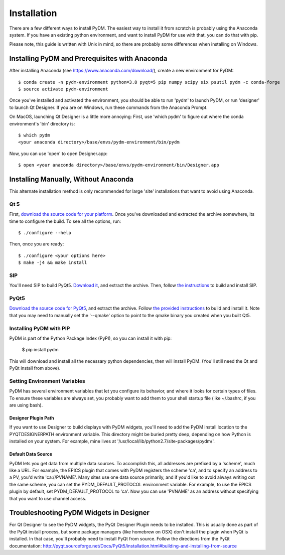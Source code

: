 =========================
Installation
=========================

There are a few different ways to install PyDM.  The easiest way to install it
from scratch is probably using the Anaconda system.  If you have an existing
python environment, and want to install PyDM for use with that, you can do that
with pip.

Please note, this guide is written with Unix in mind, so there are probably some differences when installing on Windows.

Installing PyDM and Prerequisites with Anaconda
^^^^^^^^^^^^^^^^^^^^^^^^^^^^^^^^^^^^^^^^^^^^^^^

After installing Anaconda (see https://www.anaconda.com/download/), create a new
environment for PyDM::
  
  $ conda create -n pydm-environment python=3.8 pyqt=5 pip numpy scipy six psutil pydm -c conda-forge
  $ source activate pydm-environment
  
Once you've installed and activated the environment, you should be able to run 'pydm' to launch PyDM, or run 'designer' to launch Qt Designer.  If you are on Windows, run these commands from the Anaconda Prompt.

On MacOS, launching Qt Designer is a little more annoying:
First, use 'which pydm' to figure out where the conda environment's 'bin' directory is::

  $ which pydm
  <your anaconda directory>/base/envs/pydm-environment/bin/pydm

Now, you can use 'open' to open Designer.app::

  $ open <your anaconda directory>/base/envs/pydm-environment/bin/Designer.app

Installing Manually, Without Anaconda
^^^^^^^^^^^^^^^^^^^^^^^^^^^^^^^^^^^^^
This alternate installation method is only recommended for large 'site' installations that want to avoid using Anaconda.

Qt 5
++++
First, `download the source code for your platform <https://www1.qt.io/download-open-source/#section-5>`_.
Once you've downloaded and extracted the archive somewhere, its time to configure the build.
To see all the options, run::

  $ ./configure --help

Then, once you are ready::

  $ ./configure <your options here>
  $ make -j4 && make install

SIP
+++
You'll need SIP to build PyQt5.  `Download it <https://www.riverbankcomputing.com/software/sip/download>`_,
and extract the archive.  Then, follow `the instructions <http://pyqt.sourceforge.net/Docs/sip4/installation.html>`_
to build and install SIP.

PyQt5
+++++
`Download the source code for PyQt5 <https://riverbankcomputing.com/software/pyqt/download5>`_,
and extract the archive.  Follow `the provided instructions <http://pyqt.sourceforge.net/Docs/PyQt5/installation.html#building-and-installing-from-source>`_ to
build and install it.  Note that you may need to manually set the '--qmake' option to point to the
qmake binary you created when you built Qt5.

Installing PyDM with PIP
++++++++++++++++++++++++

PyDM is part of the Python Package Index (PyPI), so you can install it with pip:

  $ pip install pydm
  
This will download and install all the necessary python dependencies, then will install 
PyDM.  (You'll still need the Qt and PyQt install from above).

Setting Environment Variables
+++++++++++++++++++++++++++++

PyDM has several environment variables that let you configure its behavior, and
where it looks for certain types of files.  To ensure these variables are always
set, you probably want to add them to your shell startup file (like ~/.bashrc, if you
are using bash).

Designer Plugin Path
####################

If you want to use Designer to build displays with PyDM widgets, you'll need to
add the PyDM install location to the PYQTDESIGNERPATH environment variable.  This
directory might be buried pretty deep, depending on how Python is installed on your
system.  For example, mine lives at '/usr/local/lib/python2.7/site-packages/pydm/'.

Default Data Source
###################

PyDM lets you get data from multiple data sources.  To accomplish this, all
addresses are prefixed by a 'scheme', much like a URL.  For example, the
EPICS plugin that comes with PyDM registers the scheme 'ca', and to specify
an address to a PV, you'd write 'ca://PVNAME'.  Many sites use one data 
source primarily, and if you'd like to avoid always writing out the same scheme,
you can set the PYDM_DEFAULT_PROTOCOL environment variable.  For example,
to use the EPICS plugin by default, set PYDM_DEFAULT_PROTOCOL to 'ca'.  Now
you can use 'PVNAME' as an address without specifying that you want to use
channel access.

Troubleshooting PyDM Widgets in Designer
^^^^^^^^^^^^^^^^^^^^^^^^^^^^^^^^^^^^^^^^

For Qt Designer to see the PyDM widgets, the PyQt Designer Plugin needs to be
installed.  This is usually done as part of the PyQt install process, but some
package managers (like homebrew on OSX) don't install the plugin when PyQt is
installed.  In that case, you'll probably need to install PyQt from source.
Follow the directions from the PyQt documentation: http://pyqt.sourceforge.net/Docs/PyQt5/installation.html#building-and-installing-from-source

